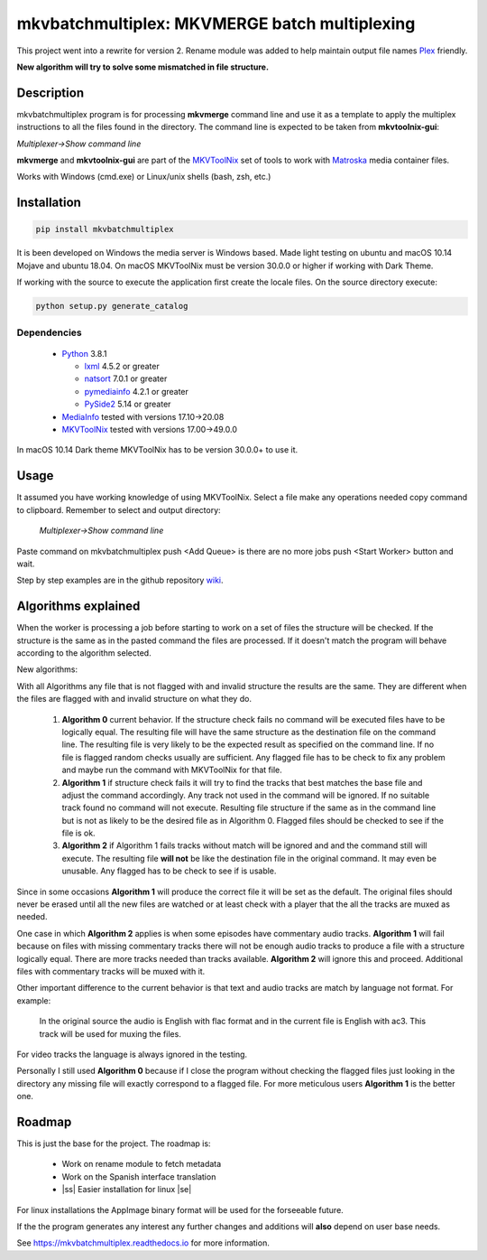
**********************************************
mkvbatchmultiplex: MKVMERGE batch multiplexing
**********************************************

.. |ss| raw:: html

    <strike>

.. |se| raw:: html

    </strike>

.. image:: https://img.shields.io/pypi/v/mkvbatchmultiplex.svg
  :target: https://pypi.org/project/mkvbatchmultiplex

.. image:: https://img.shields.io/pypi/pyversions/mkvbatchmultiplex.svg
  :target: https://pypi.org/project/mkvbatchmultiplex

.. image:: https://img.shields.io/badge/Contributor%20Covenant-v2.0%20adopted-ff69b4.svg
  :target: CODE_OF_CONDUCT.md

.. image:: https://readthedocs.org/projects/mkvbatchmultiplex/badge/?version=latest
  :target: https://mkvbatchmultiplex.readthedocs.io/en/latest/?badge=latest
  :alt: Documentation Status

This project went into a rewrite for version 2.  Rename module was added to
help maintain output file names Plex_ friendly.

**New algorithm will try to solve some mismatched in file structure.**

Description
===========

mkvbatchmultiplex program is for processing **mkvmerge** command line and use
it as a template to apply the multiplex instructions to all the files found
in the directory. The command line is expected to be taken from
**mkvtoolnix-gui**:

*Multiplexer->Show command line*

**mkvmerge** and **mkvtoolnix-gui** are part of the MKVToolNix_ set of tools
to work with Matroska_ media container files.

Works with Windows (cmd.exe) or Linux/unix shells (bash, zsh, etc.)

Installation
============

.. code:: bash

    pip install mkvbatchmultiplex

It is been developed on Windows the media server is Windows based.
Made light testing on ubuntu and macOS 10.14 Mojave and ubuntu 18.04.
On macOS MKVToolNix must be version 30.0.0 or higher if working with
Dark Theme.

If working with the source to execute the application first create the
locale files.  On the source directory execute:

.. code:: bash

    python setup.py generate_catalog

Dependencies
************

  * Python_ 3.8.1

    - lxml_ 4.5.2 or greater
    - natsort_ 7.0.1 or greater
    - pymediainfo_ 4.2.1 or greater
    - PySide2_ 5.14 or greater

  * MediaInfo_ tested with versions 17.10->20.08
  * MKVToolNix_ tested with versions 17.00->49.0.0

In macOS 10.14 Dark theme MKVToolNix has to be version 30.0.0+ to use it.

Usage
=====

It assumed you have working knowledge of using MKVToolNix.  Select a
file make any operations needed copy command to clipboard. Remember to
select and output directory:

    *Multiplexer->Show command line*

Paste command on mkvbatchmultiplex push <Add Queue> is there are no more jobs
push <Start Worker> button and wait.

Step by step examples are in the github repository wiki_.

Algorithms explained
====================

When the worker is processing a job before starting to work on a set of files
the structure will be checked. If the structure is the same as in the pasted
command the files are processed.  If it doesn't match the program will behave
according to the algorithm selected.

New algorithms:

With all Algorithms any file that is not flagged with and invalid structure
the results are the same.  They are different when the files are flagged with
and invalid structure on what they do.

  1. **Algorithm 0** current behavior. If the structure check fails no command
     will be executed files have to be logically equal. The resulting file will
     have the same structure as the destination file on the command line.  The
     resulting file is very likely to be the expected result as specified on the
     command line. If no file is flagged random checks usually are sufficient.
     Any flagged file has to be check to fix any problem and maybe run the
     command with MKVToolNix for that file.

  2. **Algorithm 1** if structure check fails it will try to find the tracks
     that best matches the base file and adjust the command accordingly. Any
     track not used in the command will be ignored. If no suitable track found
     no command will not execute. Resulting file structure if the same as in the
     command line but is not as likely to be the desired file as in Algorithm 0.
     Flagged files should be checked to see if the file is ok.

  3. **Algorithm 2** if Algorithm 1 fails tracks without match will be ignored
     and and the command still will execute.  The resulting file **will not** be
     like the destination file in the original command.  It may even be
     unusable. Any flagged has to be check to see if is usable.

Since in some occasions **Algorithm 1** will produce the correct file it will
be set as the default. The original files should never be erased until all the
new files are watched or at least check with a player that the all the tracks
are muxed as needed.

One case in which **Algorithm 2** applies is when some episodes have commentary
audio tracks.  **Algorithm 1** will fail because on files with missing
commentary tracks there will not be enough audio tracks to produce a file with
a structure logically equal. There are more tracks needed than tracks available.
**Algorithm 2** will ignore this and proceed. Additional files with commentary
tracks will be muxed with it.

Other important difference to the current behavior is that text and audio tracks
are match by language not format. For example:

  In the original source the audio is English with flac format and in the
  current file is English with ac3.  This track will be used for muxing the
  files.

For video tracks the language is always ignored in the testing.

Personally I still used **Algorithm 0** because if I close the program without
checking the flagged files just looking in the directory any missing file will
exactly correspond to a flagged file. For more meticulous users **Algorithm 1**
is the better one.

Roadmap
=======

This is just the base for the project.  The roadmap is:

    * Work on rename module to fetch metadata
    * Work on the Spanish interface translation
    * |ss| Easier installation for linux |se|

For linux installations the AppImage binary format will be used for the
forseeable future.

If the the program generates any interest any further changes and additions
will **also** depend on user base needs.

See https://mkvbatchmultiplex.readthedocs.io for more information.

.. Hyperlinks.

.. _Plex: https://www.plex.tv/
.. _pymediainfo: https://pypi.org/project/pymediainfo/
.. _PySide2: https://wiki.qt.io/Qt_for_Python
.. _Python: https://www.python.org/downloads/
.. _MKVToolNix: https://mkvtoolnix.download/
.. _Matroska: https://www.matroska.org/
.. _MediaInfo: https://mediaarea.net/en/MediaInfo
.. _lxml: https://lxml.de/
.. _natsort: https://github.com/SethMMorton/natsort
.. _wiki: https://github.com/akai10tsuki/mkvbatchmultiplex/wiki
